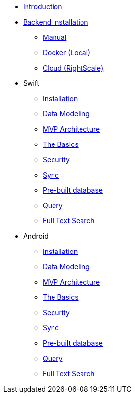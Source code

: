 * xref:mobile-travel-sample:introduction.adoc[Introduction]
* xref:mobile-travel-sample:installation/index.adoc[Backend Installation]
** xref:mobile-travel-sample:installation/manual.adoc[Manual]
** xref:mobile-travel-sample:installation/docker.adoc[Docker (Local)]
** xref:mobile-travel-sample:installation/cloud.adoc[Cloud (RightScale)]
* Swift
** xref:mobile-travel-sample:swift/installation/travel-mobile-app.adoc[Installation]
** xref:mobile-travel-sample:java/design/data-modeling.adoc[Data Modeling]
** xref:mobile-travel-sample:swift/develop/mvp-architecture.adoc[MVP Architecture]
** xref:mobile-travel-sample:swift/develop/the-basics.adoc[The Basics]
** xref:mobile-travel-sample:swift/develop/security.adoc[Security]
** xref:mobile-travel-sample:swift/develop/sync.adoc[Sync]
** xref:mobile-travel-sample:swift/develop/pre-built-database.adoc[Pre-built database]
** xref:mobile-travel-sample:swift/develop/query.adoc[Query]
** xref:mobile-travel-sample:swift/develop/full-text-search.adoc[Full Text Search]
* Android
** xref:mobile-travel-sample:java/installation/travel-mobile-app.adoc[Installation]
** xref:mobile-travel-sample:java/design/data-modeling.adoc[Data Modeling]
** xref:mobile-travel-sample:java/develop/mvp-architecture.adoc[MVP Architecture]
** xref:mobile-travel-sample:java/develop/the-basics.adoc[The Basics]
** xref:mobile-travel-sample:java/develop/security.adoc[Security]
** xref:mobile-travel-sample:java/develop/sync.adoc[Sync]
** xref:mobile-travel-sample:java/develop/pre-built-database.adoc[Pre-built database]
** xref:mobile-travel-sample:java/develop/query.adoc[Query]
** xref:mobile-travel-sample:java/develop/full-text-search.adoc[Full Text Search]